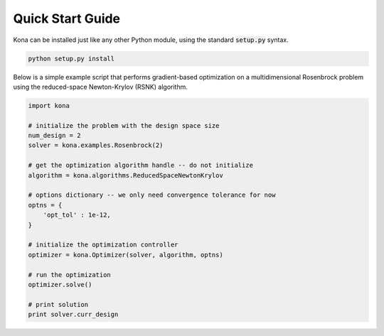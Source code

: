 Quick Start Guide
=================

Kona can be installed just like any other Python module, using the standard
:code:`setup.py` syntax.

.. code::

    python setup.py install

Below is a simple example script that performs gradient-based optimization on
a multidimensional Rosenbrock problem using the reduced-space Newton-Krylov
(RSNK) algorithm.

.. code:: python

    import kona

    # initialize the problem with the design space size
    num_design = 2
    solver = kona.examples.Rosenbrock(2)

    # get the optimization algorithm handle -- do not initialize
    algorithm = kona.algorithms.ReducedSpaceNewtonKrylov

    # options dictionary -- we only need convergence tolerance for now
    optns = {
        'opt_tol' : 1e-12,
    }

    # initialize the optimization controller
    optimizer = kona.Optimizer(solver, algorithm, optns)

    # run the optimization
    optimizer.solve()

    # print solution
    print solver.curr_design
